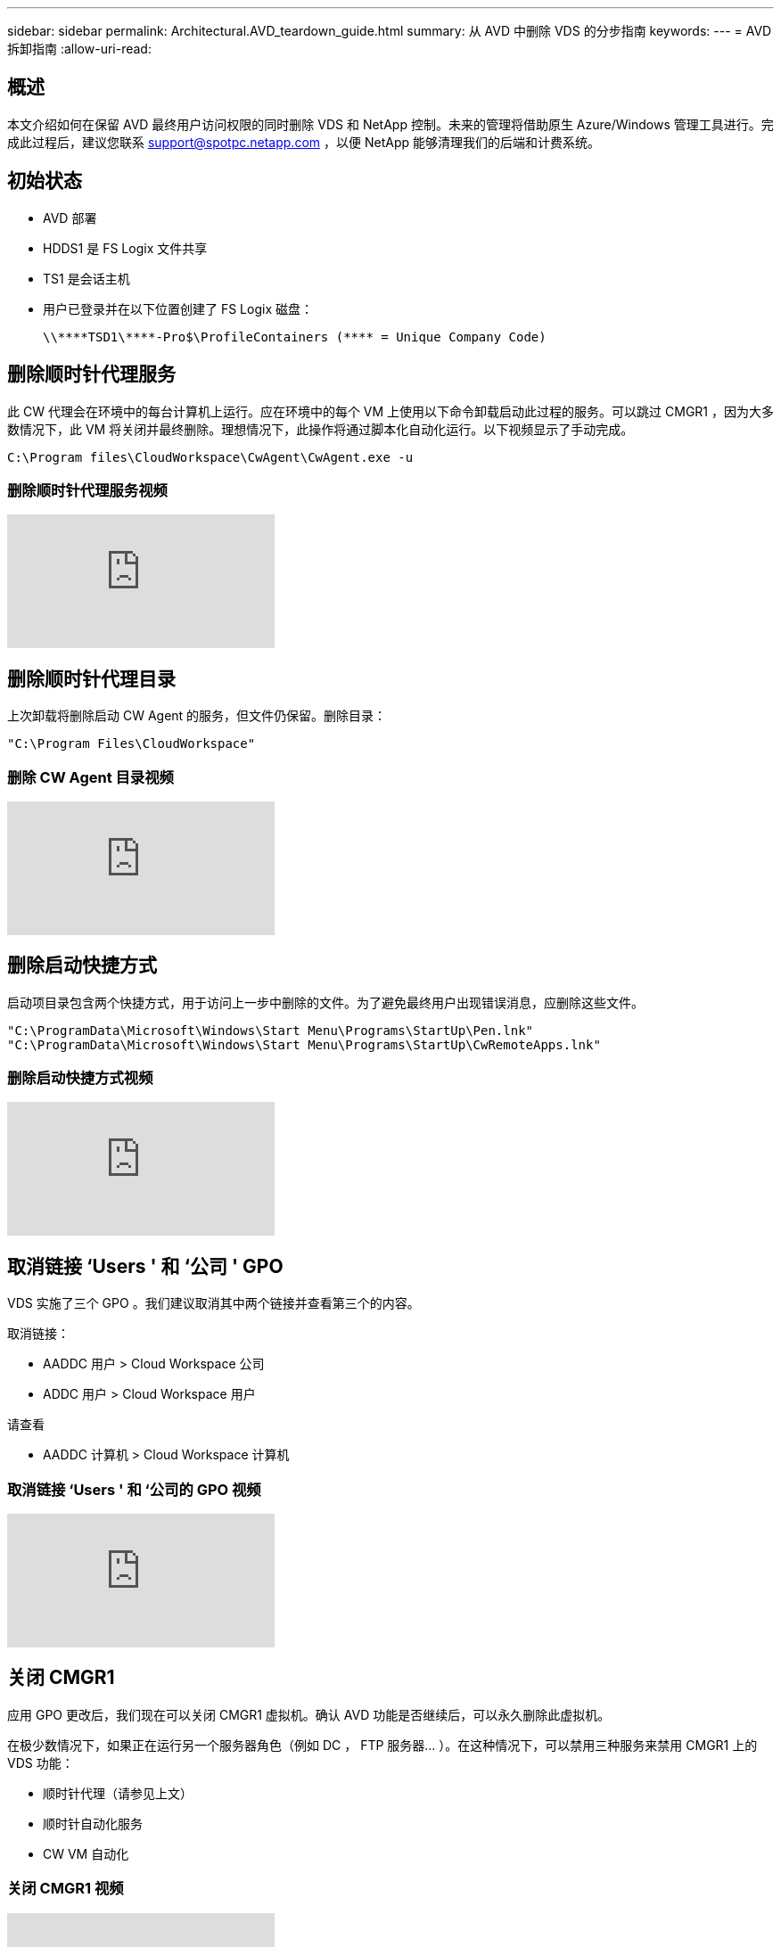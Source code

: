 ---
sidebar: sidebar 
permalink: Architectural.AVD_teardown_guide.html 
summary: 从 AVD 中删除 VDS 的分步指南 
keywords:  
---
= AVD 拆卸指南
:allow-uri-read: 




== 概述

本文介绍如何在保留 AVD 最终用户访问权限的同时删除 VDS 和 NetApp 控制。未来的管理将借助原生 Azure/Windows 管理工具进行。完成此过程后，建议您联系 support@spotpc.netapp.com ，以便 NetApp 能够清理我们的后端和计费系统。



== 初始状态

* AVD 部署
* HDDS1 是 FS Logix 文件共享
* TS1 是会话主机
* 用户已登录并在以下位置创建了 FS Logix 磁盘：
+
 \\****TSD1\****-Pro$\ProfileContainers (**** = Unique Company Code)




== 删除顺时针代理服务

此 CW 代理会在环境中的每台计算机上运行。应在环境中的每个 VM 上使用以下命令卸载启动此过程的服务。可以跳过 CMGR1 ，因为大多数情况下，此 VM 将关闭并最终删除。理想情况下，此操作将通过脚本化自动化运行。以下视频显示了手动完成。

 C:\Program files\CloudWorkspace\CwAgent\CwAgent.exe -u


=== 删除顺时针代理服务视频

video::l9ASmM5aap0[youtube]


== 删除顺时针代理目录

上次卸载将删除启动 CW Agent 的服务，但文件仍保留。删除目录：

 "C:\Program Files\CloudWorkspace"


=== 删除 CW Agent 目录视频

video::hMM_z4K2-iI[youtube]


== 删除启动快捷方式

启动项目录包含两个快捷方式，用于访问上一步中删除的文件。为了避免最终用户出现错误消息，应删除这些文件。

....
"C:\ProgramData\Microsoft\Windows\Start Menu\Programs\StartUp\Pen.lnk"
"C:\ProgramData\Microsoft\Windows\Start Menu\Programs\StartUp\CwRemoteApps.lnk"
....


=== 删除启动快捷方式视频

video::U0YLZ3Qfu9w[youtube]


== 取消链接 ‘Users ' 和 ‘公司 ' GPO

VDS 实施了三个 GPO 。我们建议取消其中两个链接并查看第三个的内容。

取消链接：

* AADDC 用户 > Cloud Workspace 公司
* ADDC 用户 > Cloud Workspace 用户


请查看

* AADDC 计算机 > Cloud Workspace 计算机




=== 取消链接 ‘Users ' 和 ‘公司的 GPO 视频

video::cb68ri3HKUw[youtube]


== 关闭 CMGR1

应用 GPO 更改后，我们现在可以关闭 CMGR1 虚拟机。确认 AVD 功能是否继续后，可以永久删除此虚拟机。

在极少数情况下，如果正在运行另一个服务器角色（例如 DC ， FTP 服务器… ）。在这种情况下，可以禁用三种服务来禁用 CMGR1 上的 VDS 功能：

* 顺时针代理（请参见上文）
* 顺时针自动化服务
* CW VM 自动化




=== 关闭 CMGR1 视频

video::avk9HyIiC_s[youtube]


== 删除 NetApp VDS 服务帐户

可以删除 VDS 使用的 Azure AD 服务帐户。登录到 Azure 管理门户并删除用户：

* CloudWorkspaceSVC
* CloudWorkspaceCASVC


可以保留其他用户帐户：

* 最终用户
* Azure 管理员
* .tech 域管理员




=== 删除 NetApp VDS 服务帐户视频

video::_VToVNp49cg[youtube]


== 删除应用程序注册

部署 VDS 时会注册两个应用程序。可以删除这些内容：

* 云工作空间 API
* 云工作空间 AVD




=== 删除应用程序注册视频

video::iARz2nw1Oks[youtube]


== 删除企业级应用程序

部署 VDS 时会部署两个企业级应用程序。可以删除这些内容：

* 云工作空间
* 云工作空间管理 API




=== 删除企业应用程序视频

video::3eQzTPdilWk[youtube]


== 确认已停止 CMGR1

在测试最终用户是否仍可连接之前，请确认已停止 CMGR1 以进行实际测试。



=== 确认 CMGR1 已停止视频

video::Ux9nkDk5lU4[youtube]


== 登录和最终用户

要确认成功，请以最终用户身份登录并保持确认功能不变。



=== 登录和最终用户视频

video::SuS-OTHJz7Y[youtube]